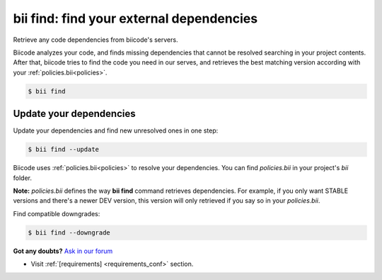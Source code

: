 .. _bii_find_command:

**bii find**: find your external dependencies
=============================================

Retrieve any code dependencies from biicode's servers. 

Biicode analyzes your code, and finds missing dependencies that cannot be resolved searching in your project contents. After that, biicode tries to find the code you need in our serves, and retrieves the best matching version according with your :ref:`policies.bii<policies>`.

.. code-block:: bash

	$ bii find


.. _update_dependencies:

Update your dependencies
---------------------------

Update your dependencies and find new unresolved ones in one step:

.. code-block:: bash

	$ bii find --update

Biicode uses :ref:`policies.bii<policies>` to resolve your dependencies. You can find *policies.bii* in your project's *bii* folder. 

**Note:** *policies.bii* defines the way **bii find** command retrieves dependencies. For example, if you only want STABLE versions and there's a newer DEV version, this version will only retrieved if you say so in your *policies.bii*.


Find compatible downgrades:

.. code-block:: bash

	$ bii find --downgrade


**Got any doubts?** `Ask in our forum <http://forum.biicode.com>`_

.. container:: todo

	* Visit :ref:`[requirements] <requirements_conf>` section.

